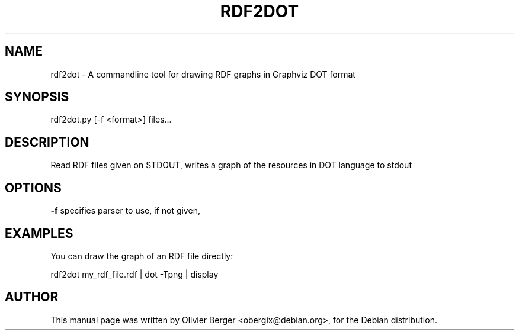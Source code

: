.TH RDF2DOT "1" "December 2013" "rdf2dot" "User Commands"
.SH NAME
rdf2dot \- A commandline tool for drawing RDF graphs in Graphviz DOT format
.SH SYNOPSIS
rdf2dot.py [\-f <format>] files...
.SH DESCRIPTION
Read RDF files given on STDOUT, writes a graph of the resources in DOT
language to stdout
.SH OPTIONS
.TP
\fB\-f\fR specifies parser to use, if not given,
.SH EXAMPLES
You can draw the graph of an RDF file directly:
    
   rdf2dot my_rdf_file.rdf | dot -Tpng | display
.SH AUTHOR
This manual page was written by Olivier Berger <obergix@debian.org>, for the Debian distribution.
